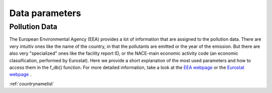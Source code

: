 ---------------
Data parameters
---------------

Pollution Data
--------------

The European Environmental Agency (EEA) provides a lot of information that are assigned to the pollution data. There are very intuitiv ones like the name of the country, in that the pollutants are emitted or the year of the emission. 
But there are also very "specialized" ones like the facility report ID, or the NACE-main economic activity code (an economic classification, performed by Eurostat). Here we provide a short explanation of the most used parameters and how to access them in the f_db() function.
For more detailed information, take a look at the `EEA webpage <https://www.eea.europa.eu/>`_ or the `Eurostat webpage <https://ec.europa.eu/eurostat/de/home>`_ .

.. csv-table:: 
	:widths: 50 50 50
	
	column name , input data type , list of entries , example
	CountryName , String; List of Strings , test1 , data = f_db(db, CountryName='Spain')

:ref:`countrynamelist`
